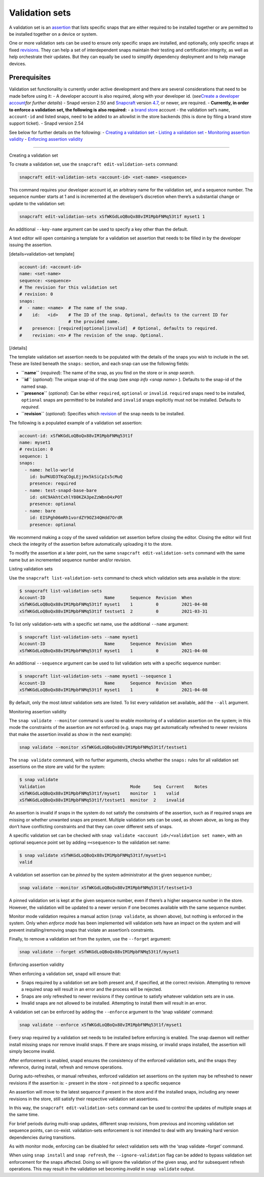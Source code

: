 .. 23801.md

.. \_validation-sets:

Validation sets
===============

A validation set is an `assertion <https://snapcraft.io/docs/assertions>`__ that lists specific snaps that are either required to be installed together or are permitted to be installed together on a device or system.

One or more validation sets can be used to ensure only specific snaps are installed, and optionally, only specific snaps at fixed `revisions <glossary.md#validation-sets-heading--revision>`__. They can help a set of interdependent snaps maintain their testing and certification integrity, as well as help orchestrate their updates. But they can equally be used to simplify dependency deployment and to help manage devices.

Prerequisites
-------------

Validation set functionality is currently under active development and there are several considerations that need to be made before using it: - A developer account is also required, along with your developer id. (*see*\ `Create a developer account <create-a-developer-account.md#validation-sets-heading--developer-id>`__\ *for further details*) - Snapd version 2.50 and `Snapcraft <snapcraft-overview.md>`__ version `4.7 <release-notes-snapcraft-4-7.md>`__, or newer, are required. - **Currently, in order to enforce a validation set, the following is also required:** - a `brand store <glossary.md#validation-sets-heading--brand-store>`__ account - the validation set’s ``name``, ``account-id`` and listed snaps, need to be added to an allowlist in the store backends (this is done by filing a brand store support ticket). - Snapd version 2.54

See below for further details on the following: - `Creating a validation set <#validation-sets-heading--creating>`__ - `Listing a validation set <#validation-sets-heading--listing>`__ - `Monitoring assertion validity <#validation-sets-heading--using>`__ - `Enforcing assertion validity <#validation-sets-heading--enforcing>`__

--------------

.. raw:: html

   <h2 id="validation-sets-heading--creating">

Creating a validation set

.. raw:: html

   </h2>

To create a validation set, use the ``snapcraft edit-validation-sets`` command:

.. code:: bash

   snapcraft edit-validation-sets <account-id> <set-name> <sequence>

This command requires your developer account id, an arbitrary name for the validation set, and a sequence number. The sequence number starts at 1 and is incremented at the developer’s discretion when there’s a substantial change or update to the validation set:

.. code:: bash

   snapcraft edit-validation-sets xSfWKGdLoQBoQx88vIM1MpbFNMq53t1f myset1 1

An additional ``--key-name`` argument can be used to specify a key other than the default.

A text editor will open containing a template for a validation set assertion that needs to be filled in by the developer issuing the assertion.

[details=validation-set template]

.. code:: yaml

   account-id: <account-id>
   name: <set-name>
   sequence: <sequence>
   # The revision for this validation set
   # revision: 0
   snaps:
   #  - name: <name>  # The name of the snap.
   #    id:   <id>    # The ID of the snap. Optional, defaults to the current ID for
                      # the provided name.
   #    presence: [required|optional|invalid]  # Optional, defaults to required.
   #    revision: <n> # The revision of the snap. Optional.

[/details]

The template validation set assertion needs to be populated with the details of the snaps you wish to include in the set. These are listed beneath the ``snaps:`` section, and each snap can use the following fields:

-  **``name``** (*required*): The name of the snap, as you find on the store or in *snap search*.
-  **``id``** (*optional*): The unique snap-id of the snap (see *snap info <snap name>* ). Defaults to the snap-id of the named snap.
-  **``presence``** (*optional*): Can be either ``required``, ``optional`` or ``invalid``. ``required`` snaps need to be installed, ``optional`` snaps are permitted to be installed and ``invalid`` snaps explicitly must not be installed. Defaults to *required*.
-  **``revision``** (*optional*): Specifies which `revision <glossary.md#validation-sets-heading--revision>`__ of the snap needs to be installed.

The following is a populated example of a validation set assertion:

.. code:: yaml

   account-id: xSfWKGdLoQBoQx88vIM1MpbFNMq53t1f
   name: myset1
   # revision: 0
   sequence: 1
   snaps:
     - name: hello-world
       id: buPKUD3TKqCOgLEjjHx5kSiCpIs5cMuQ
       presence: required
     - name: test-snapd-base-bare
       id: oXC9AkhtCxhlY80KZA3peZzWbnO4xPOT
       presence: optional
     - name: bare
       id: EISPgh06mRh1vordZY9OZ34QHdd7OrdR
       presence: optional

We recommend making a copy of the saved validation set assertion before closing the editor. Closing the editor will first check the integrity of the assertion before automatically uploading it to the store.

To modify the assertion at a later point, run the same ``snapcraft edit-validation-sets`` command with the same name but an incremented sequence number and/or revision.

.. raw:: html

   <h2 id="validation-sets-heading--listing">

Listing validation sets

.. raw:: html

   </h2>

Use the ``snapcraft list-validation-sets`` command to check which validation sets area available in the store:

.. code:: bash

   $ snapcraft list-validation-sets
   Account-ID                       Name      Sequence  Revision  When
   xSfWKGdLoQBoQx88vIM1MpbFNMq53t1f myset1    1         0         2021-04-08
   xSfWKGdLoQBoQx88vIM1MpbFNMq53t1f testset1  2         0         2021-03-31

To list only validation-sets with a specific set name, use the additional ``--name`` argument:

.. code:: bash

   $ snapcraft list-validation-sets --name myset1
   Account-ID                       Name      Sequence  Revision  When
   xSfWKGdLoQBoQx88vIM1MpbFNMq53t1f myset1    1         0         2021-04-08

An additional ``--sequence`` argument can be used to list validation sets with a specific sequence number:

.. code:: bash

   $ snapcraft list-validation-sets --name myset1 --sequence 1
   Account-ID                       Name      Sequence  Revision  When
   xSfWKGdLoQBoQx88vIM1MpbFNMq53t1f myset1    1         0         2021-04-08

By default, only the most *latest* validation sets are listed. To list every validation set available, add the ``--all`` argument.

.. raw:: html

   <h2 id="validation-sets-heading--using">

Monitoring assertion validity

.. raw:: html

   </h2>

The ``snap validate --monitor`` command is used to enable monitoring of a validation assertion on the system; in this mode the constraints of the assertion are not enforced (e.g. snaps may get automatically refreshed to newer revisions that make the assertion invalid as show in the next example):

.. code:: bash

   snap validate --monitor xSfWKGdLoQBoQx88vIM1MpbFNMq53t1f/testset1

The ``snap validate`` command, with no further arguments, checks whether the ``snaps:`` rules for all validation set assertions on the store are valid for the system:

.. code:: bash

   $ snap validate
   Validation                                 Mode     Seq  Current    Notes
   xSfWKGdLoQBoQx88vIM1MpbFNMq53t1f/myset1    monitor  1    valid
   xSfWKGdLoQBoQx88vIM1MpbFNMq53t1f/testset1  monitor  2    invalid

An assertion is invalid if snaps in the system do not satisfy the constraints of the assertion, such as if required snaps are missing or whether unwanted snaps are present. Multiple validation sets can be used, as shown above, as long as they don’t have conflicting constraints and that they can cover different sets of snaps.

A specific validation set can be checked with ``snap validate <account id>/<validation set name>``, with an optional sequence point set by adding ``=<sequence>`` to the validation set name:

.. code:: bash

   $ snap validate xSfWKGdLoQBoQx88vIM1MpbFNMq53t1f/myset1=1
   valid

A validation set assertion can be *pinned* by the system administrator at the given sequence number,:

.. code:: bash

   snap validate --monitor xSfWKGdLoQBoQx88vIM1MpbFNMq53t1f/testset1=3

A pinned validation set is kept at the given sequence number, even if there’s a higher sequence number in the store. However, the validation will be updated to a newer version if one becomes available with the same sequence number.

Monitor mode validation requires a manual action (``snap validate``, as shown above), but nothing is enforced in the system. Only when *enforce mode* has been implemented will validation sets have an impact on the system and will prevent installing/removing snaps that violate an assertion’s constraints.

Finally, to remove a validation set from the system, use the ``--forget`` argument:

.. code:: bash

   snap validate --forget xSfWKGdLoQBoQx88vIM1MpbFNMq53t1f/myset1

.. raw:: html

   <h2 id="validation-sets-heading--enforcing">

Enforcing assertion validity

.. raw:: html

   </h2>

When enforcing a validation set, snapd will ensure that:

-  Snaps required by a validation set are both present and, if specified, at the correct revision. Attempting to remove a required snap will result in an error and the process will be rejected.
-  Snaps are only refreshed to newer revisions if they continue to satisfy whatever validation sets are in use.
-  Invalid snaps are not allowed to be installed. Attempting to install them will result in an error.

A validation set can be enforced by adding the ``--enforce`` argument to the ‘snap validate’ command:

.. code:: bash

   snap validate --enforce xSfWKGdLoQBoQx88vIM1MpbFNMq53t1f/myset1

Every snap required by a validation set needs to be installed before enforcing is enabled. The snap daemon will neither install missing snaps nor remove invalid snaps. If there are snaps missing, or invalid snaps installed, the assertion will simply become invalid.

After enforcement is enabled, snapd ensures the consistency of the enforced validation sets, and the snaps they reference, during install, refresh and remove operations.

During auto-refreshes, or manual refreshes, enforced validation set assertions on the system may be refreshed to newer revisions if the assertion is: - present in the store - not pinned to a specific sequence

An assertion will move to the latest sequence if present in the store and if the installed snaps, including any newer revisions in the store, still satisfy their respective validation set assertions.

In this way, the ``snapcraft edit-validation-sets`` command can be used to control the updates of multiple snaps at the same time.

For brief periods during multi-snap updates, different snap revisions, from previous and incoming validation set sequence points, can co-exist. validation-sets enforcement is not intended to deal with any breaking hard version dependencies during transitions.

As with monitor mode, enforcing can be disabled for select validation sets with the ‘snap validate –forget’ command.

When using ``snap install`` and ``snap refresh``, the ``--ignore-validation`` flag can be added to bypass validation set enforcement for the snaps affected. Doing so will ignore the validation of the given snap, and for subsequent refresh operations. This may result in the validation set becoming *invalid* in ``snap validate`` output.
